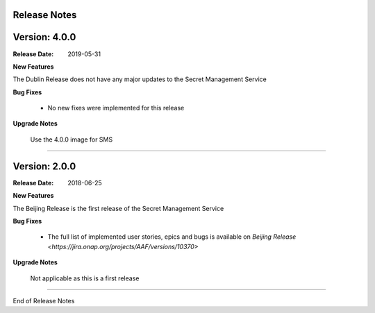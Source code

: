 .. This work is licensed under a Creative Commons Attribution 4.0 International License.
.. http://creativecommons.org/licenses/by/4.0
.. Copyright (c) 2018 Intel Corp, Inc.

Release Notes
-------------

Version: 4.0.0
--------------

:Release Date: 2019-05-31

**New Features**

The Dublin Release does not have any major updates to the Secret Management Service

**Bug Fixes**

	- No new fixes were implemented for this release

**Upgrade Notes**

    Use the 4.0.0 image for SMS

===========

Version: 2.0.0
--------------

:Release Date: 2018-06-25

**New Features**

The Beijing Release is the first release of the Secret Management Service

**Bug Fixes**

	- The full list of implemented user stories, epics and bugs is available on `Beijing Release <https://jira.onap.org/projects/AAF/versions/10370>`

**Upgrade Notes**

    Not applicable as this is a first release

===========

End of Release Notes
